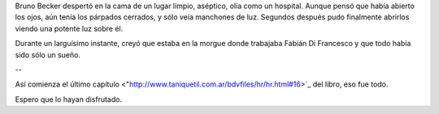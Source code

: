 .. title: Oportunidad
.. date: 2008-06-27 08:06:02
.. tags: hielo rojo

Bruno Becker despertó en la cama de un lugar limpio, aséptico, olía como un hospital. Aunque pensó que había abierto los ojos, aún tenía los párpados cerrados, y sólo veía manchones de luz. Segundos después pudo finalmente abrirlos viendo una potente luz sobre él.

Durante un larguísimo instante, creyó que estaba en la morgue donde trabajaba Fabián Di Francesco y que todo había sido sólo un sueño.

--

Así comienza el último capítulo <"http://www.taniquetil.com.ar/bdvfiles/hr/hr.html#16>`_ del libro, eso fue todo.

Espero que lo hayan disfrutado.
